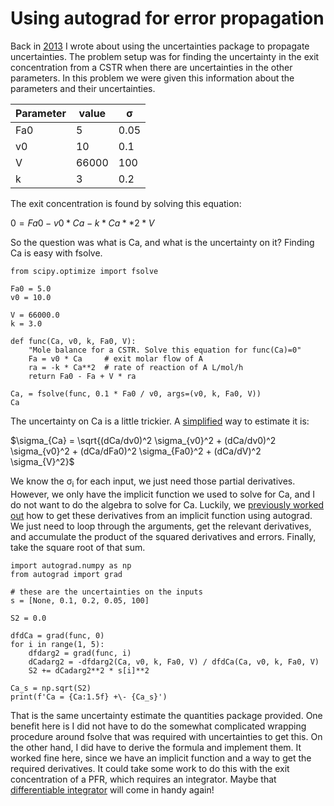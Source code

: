 * Using autograd for error propagation
  :PROPERTIES:
  :categories: autograd,uncertainty
  :date:     2018/11/05 21:04:21
  :updated:  2018/11/05 21:04:21
  :org-url:  http://kitchingroup.cheme.cmu.edu/org/2018/11/05/Using-autograd-for-error-propagation.org
  :permalink: http://kitchingroup.cheme.cmu.edu/blog/2018/11/05/Using-autograd-for-error-propagation/index.html
  :END:

Back in [[http://kitchingroup.cheme.cmu.edu/blog/2013/03/07/Another-approach-to-error-propagation/][2013]] I wrote about using the uncertainties package to propagate uncertainties. The problem setup was for finding the uncertainty in the exit concentration from a CSTR when there are uncertainties in the other parameters. In this problem we were given this information about the parameters and their uncertainties.

| Parameter | value | \sigma |
|-----------+-------+--------|
| Fa0       |     5 |   0.05 |
| v0        |    10 |    0.1 |
| V         | 66000 |    100 |
| k         |     3 |    0.2 |

The exit concentration is found by solving this equation:

$0 = Fa0 - v0 * Ca - k * Ca**2 * V$

So the question was what is Ca, and what is the uncertainty on it? Finding Ca is easy with fsolve.

#+BEGIN_SRC ipython
from scipy.optimize import fsolve

Fa0 = 5.0
v0 = 10.0

V = 66000.0
k = 3.0

def func(Ca, v0, k, Fa0, V):
    "Mole balance for a CSTR. Solve this equation for func(Ca)=0"
    Fa = v0 * Ca     # exit molar flow of A
    ra = -k * Ca**2  # rate of reaction of A L/mol/h
    return Fa0 - Fa + V * ra

Ca, = fsolve(func, 0.1 * Fa0 / v0, args=(v0, k, Fa0, V))
Ca
#+END_SRC

#+RESULTS:
:RESULTS:
# Out[67]:
# text/plain
: 0.0050000000000000001
:END:

The uncertainty on Ca is a little trickier. A [[https://en.wikipedia.org/wiki/Propagation_of_uncertainty#Simplification][simplified]] way to estimate it is:

$\sigma_{Ca} = \sqrt{(dCa/dv0)^2 \sigma_{v0}^2 + (dCa/dv0)^2 \sigma_{v0}^2 + (dCa/dFa0)^2 \sigma_{Fa0}^2 + (dCa/dV)^2 \sigma_{V}^2}$

We know the \sigma_i for each input, we just need those partial derivatives. However, we only have the implicit function we used to solve for Ca, and I do not want to do the algebra to solve for Ca. Luckily, we [[http://kitchingroup.cheme.cmu.edu/blog/2018/10/08/Getting-derivatives-from-implicit-functions-with-autograd/][previously worked out]] how to get these derivatives from an implicit function using autograd. We just need to loop through the arguments, get the relevant derivatives, and accumulate the product of the squared derivatives and errors. Finally, take the square root of that sum.

#+BEGIN_SRC ipython
import autograd.numpy as np
from autograd import grad

# these are the uncertainties on the inputs
s = [None, 0.1, 0.2, 0.05, 100]

S2 = 0.0

dfdCa = grad(func, 0)
for i in range(1, 5):
    dfdarg2 = grad(func, i)
    dCadarg2 = -dfdarg2(Ca, v0, k, Fa0, V) / dfdCa(Ca, v0, k, Fa0, V)
    S2 += dCadarg2**2 * s[i]**2

Ca_s = np.sqrt(S2)
print(f'Ca = {Ca:1.5f} +\- {Ca_s}')
#+END_SRC

#+RESULTS:
:RESULTS:
# Out[98]:
# output
: Ca = 0.00500 +\- 0.00016776432898276802
:
:END:

That is the same uncertainty estimate the quantities package provided. One benefit here is I did not have to do the somewhat complicated wrapping procedure around fsolve that was required with uncertainties to get this. On the other hand, I did have to derive the formula and implement them. It worked fine here, since we have an implicit function and a way to get the required derivatives. It could take some work to do this with the exit concentration of a PFR, which requires an integrator. Maybe that [[http://kitchingroup.cheme.cmu.edu/blog/2018/10/11/A-differentiable-ODE-integrator-for-sensitivity-analysis/][differentiable integrator]] will come in handy again!
